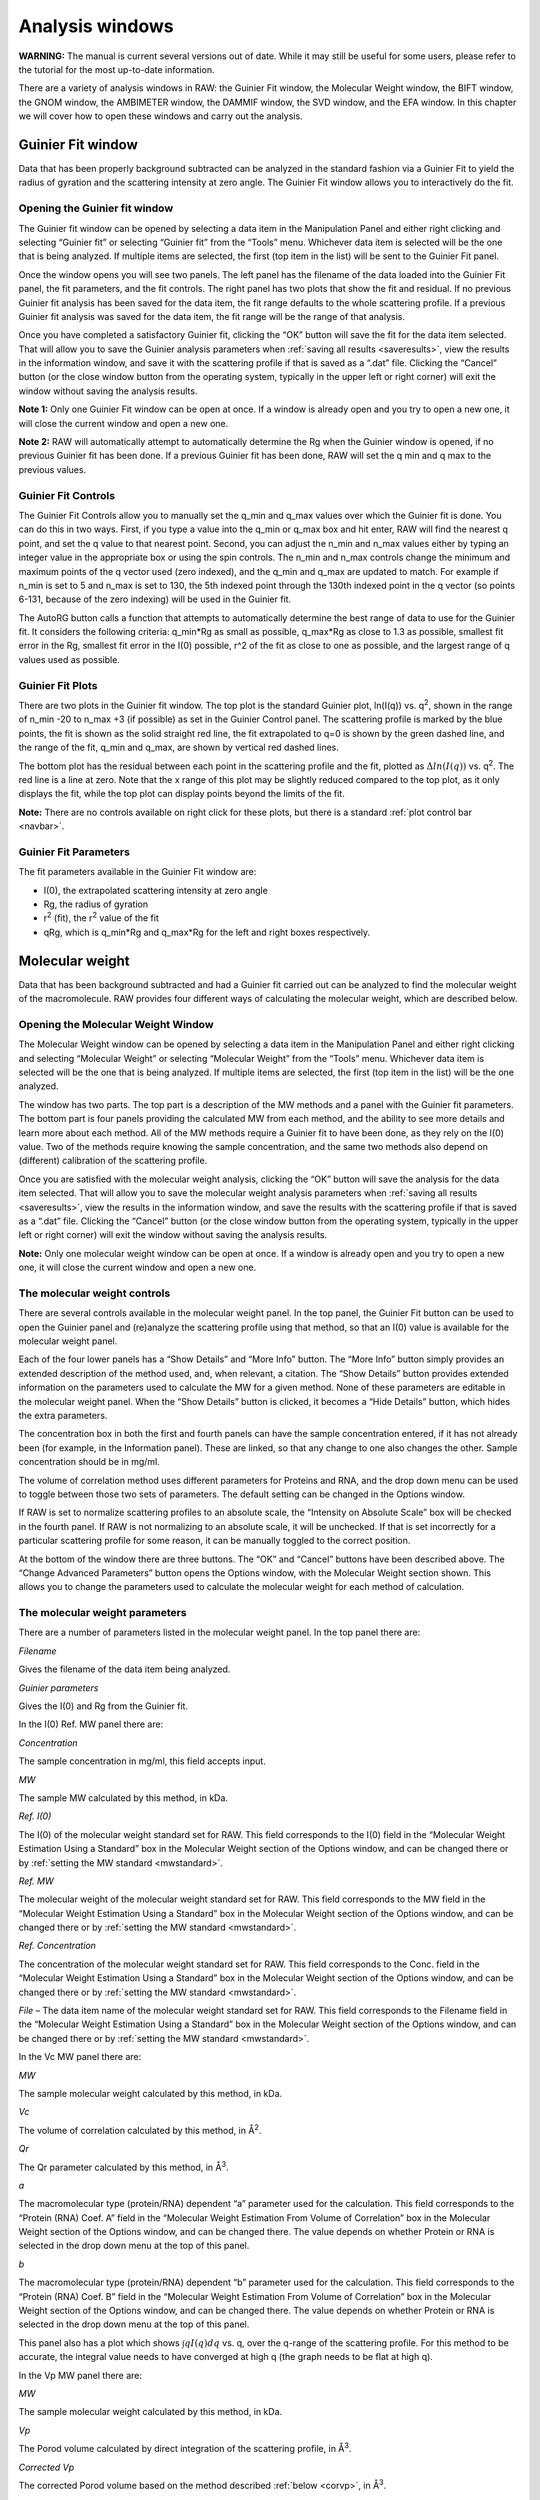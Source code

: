 Analysis windows
================

**WARNING:** The manual is current several versions out of date. While it may
still be useful for some users, please refer to the tutorial for the most
up-to-date information.

.. _analysiswindows:

There are a variety of analysis windows in RAW: the Guinier Fit window, the Molecular
Weight window, the BIFT window, the GNOM window, the AMBIMETER window, the DAMMIF window,
the SVD window, and the EFA window. In this chapter we will cover how to open these windows
and carry out the analysis.

|100000000000032600000272911687F043FA6AEB_png|


Guinier Fit window
------------------

.. _guinierwindow:

Data that has been properly background subtracted can be analyzed in the standard
fashion via a Guinier Fit to yield the radius of gyration and the scattering intensity
at zero angle. The Guinier Fit window allows you to interactively do the fit.


Opening the Guinier fit window
~~~~~~~~~~~~~~~~~~~~~~~~~~~~~~

The Guinier fit window can be opened by selecting a data item in the Manipulation Panel
and either right clicking and selecting “Guinier fit” or selecting “Guinier fit” from
the “Tools” menu. Whichever data item is selected will be the one that is being analyzed.
If multiple items are selected, the first (top item in the list) will be sent to the
Guinier Fit panel.

Once the window opens you will see two panels. The left panel has the filename of the data
loaded into the Guinier Fit panel, the fit parameters, and the fit controls. The right panel
has two plots that show the fit and residual. If no previous Guinier fit analysis has been
saved for the data item, the fit range defaults to the whole scattering profile. If a previous
Guinier fit analysis was saved for the data item, the fit range will be the range of that analysis.

Once you have completed a satisfactory Guinier fit, clicking the “OK” button will save the fit
for the data item selected. That will allow you to save the Guinier analysis parameters when
:ref:`saving all results <saveresults>`, view the results in the information window, and save it with
the scattering profile if that is saved as a “.dat” file. Clicking the “Cancel” button (or
the close window button from the operating system, typically in the upper left or right corner)
will exit the window without saving the analysis results.

**Note 1:** Only one Guinier Fit window can be open at once. If a window is already open and
you try to open a new one, it will close the current window and open a new one.

**Note 2:** RAW will automatically attempt to automatically determine the Rg when the Guinier
window is opened, if no previous Guinier fit has been done. If a previous Guinier fit has
been done, RAW will set the q min and q max to the previous values.


Guinier Fit Controls
~~~~~~~~~~~~~~~~~~~~

The Guinier Fit Controls allow you to manually set the q_min and q_max values over which the
Guinier fit is done. You can do this in two ways. First, if you type a value into the q_min
or q_max box and hit enter, RAW will find the nearest q point, and set the q value to that
nearest point. Second, you can adjust the n_min and n_max values either by typing an integer
value in the appropriate box or using the spin controls. The n_min and n_max controls change
the minimum and maximum points of the q vector used (zero indexed), and the q_min and q_max
are updated to match. For example if n_min is set to 5 and n_max is set to 130, the 5th
indexed point through the 130th indexed point in the q vector (so points 6-131, because of the
zero indexing) will be used in the Guinier fit.

The AutoRG button calls a function that attempts to automatically determine the best range of
data to use for the Guinier fit. It considers the following criteria: q_min*Rg as small as possible,
q_max*Rg as close to 1.3 as possible, smallest fit error in the Rg, smallest fit error in
the I(0) possible, r^2 of the fit as close to one as possible, and the largest range of q
values used as possible.


Guinier Fit Plots
~~~~~~~~~~~~~~~~~

There are two plots in the Guinier fit window. The top plot is the standard Guinier plot,
ln(I(q)) vs. q\ :sup:`2`\ , shown in the range of n_min -20 to n_max +3 (if possible)
as set in the Guinier Control panel. The scattering profile is marked by the blue points,
the fit is shown as the solid straight red line, the fit extrapolated to q=0 is shown
by the green dashed line, and the range of the fit, q_min and q_max, are shown by vertical
red dashed lines.

The bottom plot has the residual between each point in the scattering profile and the fit,
plotted as  :math:`\Delta ln(I(q))` vs. q\ :sup:`2`\ . The red line is a line at zero. Note that the
x range of this plot may be slightly reduced compared to the top plot, as it only displays
the fit, while the top plot can display points beyond the limits of the fit.

**Note:** There are no controls available on right click for these plots, but there is a
standard :ref:`plot control bar <navbar>`.


Guinier Fit Parameters
~~~~~~~~~~~~~~~~~~~~~~

The fit parameters available in the Guinier Fit window are:

*   I(0), the extrapolated scattering intensity at zero angle

*   Rg, the radius of gyration

*   r\ :sup:`2`\  (fit), the r\ :sup:`2`\  value of the fit

*   qRg, which is q_min*Rg and q_max*Rg for the left and right boxes respectively.


Molecular weight
----------------

.. _molweightwindow:

Data that has been background subtracted and had a Guinier fit carried out can
be analyzed to find the molecular weight of the macromolecule. RAW provides four
different ways of calculating the molecular weight, which are described below.


Opening the Molecular Weight Window
~~~~~~~~~~~~~~~~~~~~~~~~~~~~~~~~~~~

The Molecular Weight window can be opened by selecting a data item in the
Manipulation Panel and either right clicking and selecting “Molecular Weight”
or selecting “Molecular Weight” from the “Tools” menu. Whichever data item is
selected will be the one that is being analyzed. If multiple items are selected,
the first (top item in the list) will be the one analyzed.

The window has two parts. The top part is a description of the MW methods and
a panel with the Guinier fit parameters. The bottom part is four panels providing
the calculated MW from each method, and the ability to see more details and learn
more about each method. All of the MW methods require a Guinier fit to have been
done, as they rely on the I(0) value. Two of the methods require knowing the sample
concentration, and the same two methods also depend on (different) calibration of
the scattering profile.

Once you are satisfied with the molecular weight analysis, clicking the “OK” button
will save the analysis for the data item selected. That will allow you to save the
molecular weight analysis parameters when :ref:`saving all results <saveresults>`, view the results
in the information window, and save the results with the scattering profile if that is
saved as a “.dat” file. Clicking the “Cancel” button (or the close window button from
the operating system, typically in the upper left or right corner) will exit the window
without saving the analysis results.

**Note:** Only one molecular weight window can be open at once. If a window is
already open and you try to open a new one, it will close the current window and
open a new one.


The molecular weight controls
~~~~~~~~~~~~~~~~~~~~~~~~~~~~~

There are several controls available in the molecular weight panel. In the top panel,
the Guinier Fit button can be used to open the Guinier panel and (re)analyze the
scattering profile using that method, so that an I(0) value is available for the
molecular weight panel.

Each of the four lower panels has a “Show Details” and “More Info” button. The “More
Info” button simply provides an extended description of the method used, and, when
relevant, a citation. The “Show Details” button provides extended information on the
parameters used to calculate the MW for a given method. None of these parameters are
editable in the molecular weight panel. When the “Show Details” button is clicked, it
becomes a “Hide Details” button, which hides the extra parameters.

The concentration box in both the first and fourth panels can have the sample concentration
entered, if it has not already been (for example, in the Information panel). These are
linked, so that any change to one also changes the other. Sample concentration should be in mg/ml.

The volume of correlation method uses different parameters for Proteins and RNA,
and the drop down menu can be used to toggle between those two sets of parameters.
The default setting can be changed in the Options window.

If RAW is set to normalize scattering profiles to an absolute scale, the “Intensity
on Absolute Scale” box will be checked in the fourth panel. If RAW is not normalizing
to an absolute scale, it will be unchecked. If that is set incorrectly for a particular
scattering profile for some reason, it can be manually toggled to the correct position.

At the bottom of the window there are three buttons. The “OK” and “Cancel” buttons
have been described above. The “Change Advanced Parameters” button opens the Options
window, with the Molecular Weight section shown. This allows you to change the
parameters used to calculate the molecular weight for each method of calculation.


The molecular weight parameters
~~~~~~~~~~~~~~~~~~~~~~~~~~~~~~~

There are a number of parameters listed in the molecular weight panel. In the top panel there are:

*Filename*

Gives the filename of the data item being analyzed.

*Guinier parameters*

Gives the I(0) and Rg from the Guinier fit.

In the I(0) Ref. MW panel there are:

*Concentration*

The sample concentration in mg/ml, this field accepts input.

*MW*

The sample MW calculated by this method, in kDa.

*Ref. I(0)*

The I(0) of the molecular weight standard set for RAW. This field corresponds
to the I(0) field in the “Molecular Weight Estimation Using a Standard” box in
the Molecular Weight section of the Options window, and can be changed there or
by :ref:`setting the MW standard <mwstandard>`.

*Ref. MW*

The molecular weight of the molecular weight standard set for RAW. This field
corresponds to the MW field in the “Molecular Weight Estimation Using a Standard”
box in the Molecular Weight section of the Options window, and can be changed there
or by :ref:`setting the MW standard <mwstandard>`.

*Ref. Concentration*

The concentration of the molecular weight standard set for RAW. This field
corresponds to the Conc. field in the “Molecular Weight Estimation Using a
Standard” box in the Molecular Weight section of the Options window, and can
be changed there or by :ref:`setting the MW standard <mwstandard>`.

*File*
– The data item name of the molecular weight standard set for RAW. This field
corresponds to the Filename field in the “Molecular Weight Estimation Using a
Standard” box in the Molecular Weight section of the Options window, and can
be changed there or by :ref:`setting the MW standard <mwstandard>`.

In the Vc MW panel there are:

*MW*

The sample molecular weight calculated by this method, in kDa.

*Vc*

The volume of correlation calculated by this method, in Å\ :sup:`2`\ .

*Qr*

The Qr parameter calculated by this method, in Å\ :sup:`3`\ .

*a*

The macromolecular type (protein/RNA) dependent “a” parameter used for the
calculation. This field corresponds to the “Protein (RNA) Coef. A” field
in the “Molecular Weight Estimation From Volume of Correlation” box in the
Molecular Weight section of the Options window, and can be changed there.
The value depends on whether Protein or RNA is selected in the drop down
menu at the top of this panel.

*b*

The macromolecular type (protein/RNA) dependent “b” parameter used for the
calculation. This field corresponds to the “Protein (RNA) Coef. B” field in
the “Molecular Weight Estimation From Volume of Correlation” box in the Molecular
Weight section of the Options window, and can be changed there. The value
depends on whether Protein or RNA is selected in the drop down menu at the
top of this panel.

This panel also has a plot which shows :math:`\int q I(q) dq` vs. q, over
the q-range of the scattering profile. For this method to be accurate, the
integral value needs to have converged at high q (the graph needs to be flat
at high q).

In the Vp MW panel there are:

*MW*

The sample molecular weight calculated by this method, in kDa.

*Vp*

The Porod volume calculated by direct integration of the scattering profile, in Å\ :sup:`3`\ .

*Corrected Vp*

The corrected Porod volume based on the method described :ref:`below <corvp>`, in Å\ :sup:`3`\ .

*Macromolecule Density*

The density of the macromolecule, used to calculate the molecular weight. This field
corresponds to the “Density” field in the “Molecular Weight Estimation from Corrected
Porod Volume” box in the Molecular Weight section of the Options window, and can be
changed there.

In the Abs. MW panel there are:

*Concentration*

The sample concentration in mg/ml, this field accepts input.

*MW*

The sample MW calculated by this method, in kDa.

*# electrons per mass dry macromolecule*

The dry mass number
density of electrons for the macromolecule, in e-/g. This field corresponds to
the “Electrons per dry mass of macromolecule” field in the “Molecular Weight Estimation
from Absolute Intensity Calibration” box in the Molecular Weight section of the Options
window, and can be changed there.

*# electrons per volume of buffer*

The number density of electrons for the protein buffer/solvent, in e-/cm\ :sup:`3`\ . This
field corresponds to the “Electrons per volume of aqueous solvent” field in the “Molecular
Weight Estimation from Absolute Intensity Calibration” box in the Molecular Weight section
of the Options window, and can be changed there.

*Protein partial specific volume*

The partial specific volume of the macromolecule, in cm\ :sup:`3`\ /g. This field corresponds
to the “Partial specific volume of the macromolecule” field in the “Molecular Weight Estimation
from Absolute Intensity Calibration” box in the Molecular Weight section of the Options window,
and can be changed there.

*Scattering length of an electron*

The scattering length of an electron in cm. This field corresponds to the “Scattering length
of an electron” field in the “Molecular Weight Estimation from Absolute Intensity Calibration”
box in the Molecular Weight section of the Options window, and can be changed there.

*Scattering contrast per mass*

.. _contrast:

The calculated scattering contrast per mass. This is calculated from the other parameters as
:math:`r_0(\rho_{Mmac}-\rho_{solv}\bar{\nu})` where :math:`r_0` is the scattering length of
an electron, :math:`\rho_{Mmac}` is the electrons per dry mass of macromolecule, :math:`\rho_{solv}`
is the electrons per volume of aqueous solvent, and :math:`\bar{\nu}` is the partial specific
volume of the protein.


The molecular weight methods
~~~~~~~~~~~~~~~~~~~~~~~~~~~~

.. _molweightmethods:

Four different methods are used to calculate the molecular weight of the macromolecule
from the background subtracted scattering profile.

*I(0) Referenced molecular weight calculation (I(0) Ref. MW panel)*

The scattering at zero angle, I(0) is proportional to the molecular weight of the
macromolecule, and the concentration and contrast of the macromolecule in solution.
If a reference sample of known molecular weight and concentration is measured, it
can be used to calibrate the molecular weight of any other scattering profile with
known concentration (assuming constant contrast between reference and sample, and
a monodisperse sample). Molecular weight is calculated as:

.. math:: MW_m=\left(\frac{I(0)_m}{c_m}\right)\left(\frac{MM_{st}}{I(0)_{st}/c_{st}}\right)

where MW is the molecular weight, c is the concentration, and the m and st subscripts denote
quantities from the macromolecule of interest and the standard respectively. For a reference
see, among many, Mylonas, E. & Svergun, D. I. (2007). J. Appl. Crystallogr. 40, s245-s249.

This method can yield inaccurate results if the reference is not properly calibrated, I(0)
is not well estimated from the Guinier fit, or the contrast between the macromolecule and
buffer is significantly different between the reference and sample.

*Volume of correlation based molecular weight calculation (Vc MW panel)*

This method uses the approach described in: Rambo, R. P. & Tainer, J. A. (2013). Nature.
496, 477-481. First, the volume of correlation, V\ :sub:`c`\ , is calculated as

.. math:: V_c=\frac{I(0)}{\int qI(q)dq}

Unlike the Porod volume, V\ :sub:`c` is expected to converge for both compact and flexible
macromolecules. Physically, V\ :sub:`c` can be interpreted as the particle volume per
self-correlation length, and has units of Å\ :sup:`2`\ . V\ :sub:`c` and the radius of gyration,
Rg, are then used to calculate a parameter :math:`Q_r=V_c^2/R_g`\ . The molecular weight is
then calculated as:

.. math:: MW=\left(\frac{Q_r}{b}\right)^a

where *a* and *b* are empirically determined constants that depend upon the type of
macromolecule. More details on the calculation are in the reference. The authors
claim the error in MW determination is ~5-10%.

This method can yield inaccurate results if the integral :math:`\int qI(q)dq` doesn't converge,
which may indicate the scattering profile is not measured to high enough q or that there is a
bad buffer match. It also requires accurate determination of I(0) and Rg. It doesn't work for
protein-nucleic acid complexes.

*Corrected Porod Volume method (Vp MW panel)*

.. _corvp:

This method uses the approach described in: Fischer, H., de Oliveira Neto, M., Napolitano, H. B., Polikarpov, I., & Craievich, A. F. (2009). J. Appl. Crystallogr. 43, 101-109. First, the Porod volume, V\ :sub:`p`\ ,
is determined. True determination of the Porod volume requires the scattering profile measured to
infinite q. A correction is applied to V\ :sub:`p` to account for the limited range of the
measurement. The authors report a maximum of 10% uncertainty for calculated molecular weight
from globular proteins.

This method can yield inaccurate results if the molecule is not globular. It requires accurate
determination of I(0). It also requires an accurate protein density. It only works for proteins.

Note: To do the integration, RAW extrapolates the scattering profile to I(0) using the Guinier
fit. The authors of the original paper used smoothed and extrapolated scattering profiles
generated by GNOM. This may cause discrepancy. To use this method on GNOM profiles, use the
online SAXS MoW calculator located at: `http://saxs.ifsc.usp.br/ <http://saxs.ifsc.usp.br/>`_

*Absolute calibrated intensity method (Abs. MW panel)*

This uses the absolute calibration of the scattering profile to determine the molecular
weight, as described in Orthaber, D., Bergmann, A., & Glatter, O. (2000). J. Appl.
Crystallogr. 33, 218-225. By determining the absolute scattering at I(0), if the sample
concentration is also known, the molecular weight is calculated as:

.. math:: MW=\frac{N_AI(0)/c}{\Delta \rho^2_M}

where N\ :sub:`A` is the Avagadro number, c is the concentration,  and :math:`\Delta \rho_M^2`
is the scattering contrast per mass described :ref:`above <contrast>`. The accuracy of this method was
assessed in Mylonas, E. & Svergun, D. I. (2007). J. Appl. Crystallogr. 40, s245-s249, and for most
proteins is <~10%.

This method can yield inaccurate results if the absolute calibration is off, or if the
partial specific volume of the macromolecule in solution is incorrect. I(0) and the
concentration in solution must be well determined. Unless the scattering contrast is
adjusted, this method will only work for proteins.


BIFT
-----

The BIFT window allows you to run a Bayesian Indirect Fourier Transform (BIFT) method on
background subtracted scattering profiles to find the P(r) function. The advantage to this
method over the method implemented by GNOM is that once the search parameters are set,
there is no subjective input required from the user, a single “best” solution is provided
by the algorithm. The BIFT algorithm being used to find the P(r) is that of: Hansen, S. (2000).
J. Appl. Crystallogr. 33, 1415-1421.


Opening the BIFT Window
~~~~~~~~~~~~~~~~~~~~~~~

The BIFT window can be opened by selecting a data item in the Manipulation Panel and either
right clicking and selecting “BIFT” or selecting “BIFT” from the “Tools” menu. Whichever
data item is selected will be the one that is being analyzed. If multiple items are selected,
the first (top item in the list) will be the one analyzed.

The window has two parts. The left part shows the file being analyzed, and the controls,
parameter outputs, and status for the BIFT. The right is two plots, the top showing the P(r)
function found by the BIFT and the bottom showing the experimental data and the scattering
profile generated from the P(r) function. The space allotted to each side can be adjusted
by clicking and dragging the separator bar. The whole window can be resized by clicking and
dragging an edge or corner.

When the window is first opened, it runs a BIFT analysis to find the P(r) function of the
data, based on the current settings. These settings can be altered from the
:ref:`BIFT panel <biftoptions>` in the Options window.

Once you are satisfied with the BIFT results, clicking the “OK” button will save the Dmax, real
space Rg, real space I(0), the :math:`\chi` :sup:`2` for the fit, and :math:`\log_{10}\alpha` for the data
item selected. That will allow you to save the BIFT analysis parameters when :ref:`saving all results <saveresults>` and save the results with the scattering profile if that is saved as a “.dat” file.
Additionally, a new IFT data item will be created, which will be shown in the
:ref:`IFT Control and Plot panels <iftpanel>`. Clicking the
“Cancel” button (or the close window button from the operating system, typically in the upper
left or right corner) will exit the window without saving the analysis results or new IFT item.
IFT items created by BIFT will have an extension “.ift”.

**Note:** Only one BIFT window can be open at once. If a window is already open and you try to
open a new one, it will close the current window and open the new one.


The BIFT Controls
~~~~~~~~~~~~~~~~~

A BIFT analysis of the scattering profile is automatically run when the window is opened. BIFT
has very few controls available to the user, though settings can be customized. The controls consist
of three buttons:

*Run*

Reruns the BIFT analysis. Needs to be done if the settings are changed after the BIFT panel is opened.

*Abort*

Aborts the BIFT analysis if it is currently running.

*Settings*

Opens the Options window and shows the settings for BIFT. If settings are changed, the Run button
 must be used to generate a new P(r) function with the changed settings.


The BIFT parameters
~~~~~~~~~~~~~~~~~~~

The BIFT panel displays the following parameters:

*Dmax*

The maximum dimension of the P(r) function found by the BIFT algorithm. This is in units of
1/q, which RAW assumes to be Å.

*Log(Alpha)*

The log base 10 of the alpha value found as optimal by the BIFT search.

*Rg (A)*

The radius of gyration in Å (assumed, actual units of 1/q). This is shown from the Guinier
fit (if available) and the P(r) function. The value from the P(r) function is the value calculated
in real space by

.. math:: R_g=\frac{\int_0^{D_{max}}r^2 P(r) dr}{2\int_0^{D_{max}} P(r)dr}

*I(0)*

The scattering at zero angle. This is shown from the Guinier fit (if available) and the
P(r) function. The value from the P(r) function is the value calculated in real space by

.. math:: I(0)=4\pi\int_0^{D_{max}} P(r) dr

*chi^2 (fit)*

The :math:`\chi^2` value of the scattering profile from the P(r) function to the experimental data.


The BIFT status
~~~~~~~~~~~~~~~

The status box for the BIFT search shows parameters that update as the BIFT search is
performed. Once the search is over, they show the parameters of the final solution. The
status items displayed are:

*Status*

An overall status, which can be: Performing search grid, Performing Fine Search, BIFT done,
or BIFT canceled.

*Evidence*

The evidence value for a given search point.

*Chi*

The :math:`\chi^2` value of a given search point.

*Alpha*

The log base 10 of the alpha value of a given search point.

*Dmax*

The maximum dimension of the current search point.

*Current Search Point*

The current search point (numbered along the search grid, essentially arbitrary).

*Total Search Points*

The total number of search points, equal to the number of Dmax search points multiplied
by the number of alpha search points.

**Note:** The status window does not update the evidence, chi, alpha, or dmax values during
the fine search, only at the end of the fine search.


The BIFT plots
~~~~~~~~~~~~~~

There are two plots in the BIFT window. The top plot shows the P(r) function in red. The
units for the r (bottom) axis of this plot are 1/q, which RAW assumes to be Å. A black
line is displayed at zero on the plot for reference. The bottom plot shows the measured
scattering profile data as blue points, and the scattering profile generated from the P(r)
function in red.

**Note:** There are no controls available on right click for these plots, but there is a standard :ref:`plot control bar <navbar>`.


The BIFT algorithm
~~~~~~~~~~~~~~~~~~

The algorithm used is described in Hansen, S. (2000). J. Appl. Crystallogr. 33, 1415-1421.
In RAW, a coarse grid is used for an initial search, and then a fine optimization is performed
from the best point in that search space. The limits of the coarse grid and the number of
points in the coarse grid can be set in the Options window.


GNOM (ATSAS)
------------

.. _gnomwindow:

RAW allows you to run certain analyses using the ATSAS software package from within RAW.
One of the programs that can be run from RAW is GNOM, which performs an IFT to find the
P(r) function. Using the ATSAS package programs requires a :ref:`separate installation <atsas>` and
(possibly) some additional configuration of RAW.


Opening the GNOM Window
~~~~~~~~~~~~~~~~~~~~~~~

The GNOM window can be opened by selecting a data item in the Manipulation Panel
and either right clicking and selecting “GNOM (ATSAS)” or selecting “GNOM” from the
“Tools”->“ATSAS” menu. Whichever data item is selected will be the one that is being
analyzed. If multiple items are selected, the first (top item in the list) will be
the one analyzed.

The window has two parts. The left part shows the filename being analyzed, and the
controls and parameter outputs for GNOM. The right part has two plots, the top showing
the P(r) function found by the GNOM, and the bottom showing the experimental data and
the scattering profile generated from the P(r) function. The space allotted to each side
can be adjusted by clicking and dragging the separator bar. The whole window can be resized
by clicking and dragging an edge or corner.

When the window is first opened, if no previous GNOM analysis is available for the data
item, RAW runs DATGNOM from the ATSAS package analysis to find a P(r) function of the
data. Generally, better results are obtained from DATGNOM when an Rg value is available
from the Guinier fit. If GNOM analysis has previously be done on the data item, RAW will
display the P(r) function corresponding to the Dmax value found by that analysis.

Once you are satisfied with the GNOM results, clicking the “OK” button will save the Dmax,
Total Estimate, real space Rg, real space I(0), and the starting and ending q values for
the data item selected. That will allow you to save the GNOM analysis parameters when
:ref:`saving all results <saveresults>` and save the results with the scattering profile
if that is saved as a “.dat” file. Additionally, a new IFT data item will be created,
which will be shown in the :ref:`IFT Control and Plot panels <iftpanel>`. Clicking the
“Cancel” button (or the close window button from the operating system, typically in the upper
left or right corner) will exit the window without saving the analysis results or new IFT item.
IFT items created by GNOM will have an extension “.out”.

**Note 1:** Only one GNOM window can be open at once. If a window is already open and you try
to open a new one, it will close the current window and open the new one.

**Note 2:** If the GNOM option is unavailable in the right click menu for a data item, it
indicates that RAW is unable to find the :ref:`ATSAS programs <atsas>` on your computer.


The GNOM Controls
~~~~~~~~~~~~~~~~~

The GNOM Controls allow you to manually set the q_min and q_max values GNOM uses. You can
do this in two ways. First, if you type a value into the q_min or q_max box and hit enter,
RAW will find the nearest q point, and set the q value to that nearest point. Second, you
can adjust the n_min and n_max values either by typing an integer value in the appropriate
box or using the spin controls. The n_min and n_max controls change the minimum and maximum
points of the q vector used (zero indexed), and the q_min and q_max are updated to match. For
example if n_min is set to 5 and n_max is set to 130, the 5th indexed point through the 130th
indexed point in the q vector (so points 6-131, because of the zero indexing) will be used by
GNOM. The Dmax value can be either by typing an integer value in the appropriate box or using
the spin controls. Changing any of these values (q_min, q_max, and Dmax) automatically updates
the P(r) function.

The “Change Advanced Parameters” button opens the Options panel and shows the options for GNOM.
This allows you to change advanced parameters for your GNOM analysis.

The “DATGNOM” button runs the DATGNOM program from the ATSAS software package. The Dmax it finds
is rounded to the nearest integer, and GNOM is run with that Dmax value to generate the P(r) function.


The GNOM parameters
~~~~~~~~~~~~~~~~~~~

The GNOM panel displays the following parameters from the GNOM fit:

*Rg (A)*

The radius of gyration in Å (assumed, actual units of 1/q). This is shown from the
Guinier fit (if available) and the P(r) function. The value from the P(r) function is
the value calculated in real space by

.. math:: R_g=\frac{\int_0^{D_{max}}r^2 P(r) dr}{2\int_0^{D_{max}} P(r)dr}

*I(0)*

The scattering at zero angle. This is shown from the Guinier fit (if available) and the
P(r) function. The value from the P(r) function is the value calculated in real space by

.. math:: I(0)=4\pi\int_0^{D_{max}} P(r) dr

*Total Estimate*

The “Total Estimate” produced by GNOM. A value close to 1 is good.

*chi^2 (fit)*

The :math:`\chi^2` value of the scattering profile from the P(r) function to the experimental data.

*GNOM says*

The subject interpretation of the quality of the P(r) function provided by GNOM.


The GNOM plots
~~~~~~~~~~~~~~

There are two plots in the GNOM window. The top plot shows the P(r) function in red.
The units for the r (bottom) axis of this plot are 1/q, which RAW assumes to be Å.
A black line is displayed at zero on the plot for reference. The bottom plot shows the
measured scattering profile data as blue points, and the scattering profile generated
from the P(r) function in red.

**Note:** There are no controls available on right click for these plots, but there is a
standard :ref:`plot control bar <navbar>`.


AMBIMETER (ATSAS)
-----------------

.. _ambimeterwindow:

RAW allows you to run certain analyses using the ATSAS software package from within RAW. One
of the programs that can be run from RAW is AMBIMETER, which provides an estimate of the
ambiguity a 3D shape reconstruction will have, based on the scattering profile generated
from the P(r) function. Using the ATSAS package programs requires equires a
:ref:`separate installation <atsas>` and (possibly) some additional configuration of RAW.

Opening the AMBIMETER Window
~~~~~~~~~~~~~~~~~~~~~~~~~~~~

The AMBIMETER window can be opened by selecting a data item in the IFT Panel and either
right clicking and selecting “Run AMBIMETER” or selecting “AMBIMETER” from the
“Tools” -> “ATSAS” menu. Whichever data item is selected will be the one that is being
analyzed. If multiple items are selected, the first (top item in the list) will be the
one analyzed. Currently, AMBIMETER only works on IFT items generated by GNOM (“.out” files
in the IFT panel). The AMBIMETER window shows the file it is being run on, the Rg (real
space form the P(r) function), and controls and results.

When the window is first opened, AMBIMETER is run on the data. Once you are satisfied with
the GNOM results, clicking the “OK” or “Cancel” will close the window. Because of the strict
save format required for “.out” files to be used by the ATSAS package, the AMBIMETER results
are not saved anywhere, and must be manually saved by the user (such as writing it down).

**Note 1:** Only one AMBIMETER window can be open at once. If a window is already open and
you try to open a new one, it will close the current window and open the new one.

**Note 2:** If the AMBIMETER option is unavailable in the right click menu for a
data item, it indicates that RAW is unable to find the :ref:`ATSAS programs <atsas>` on your computer
or that you do not have a recent enough version of the ATSAS package installed (version
2.7.1 or greater required for AMBIMETER).


The AMBIMETER Controls
~~~~~~~~~~~~~~~~~~~~~~

The AMBIMETER controls allow you to adjust the maximum q value used by AMBIMETER, by
adjusting the upper q*Rg limit between 3 and 7. Note that if the maximum q value of
the scattering profile times the Rg is less than the limit set, the whole curve is used.

The AMBIMETER program can also save output shapes. For more information about this, see
the AMBIMETER manual available with the ATSAS software. In the window, you can select
which shapes to save, None (default), Best (one shape, the best fit), or All (all of
the shapes that fit). If you are saving shapes, you should then select the output directory
to save them in, and provide an output prefix. The shapes will with the prefix value provided
in the Output prefix box, as described in the AMBIMETER manual. Clicking the Run button is
necessary to rerun AMBIMETER after any settings have been changed.


The AMBIMETER Results
~~~~~~~~~~~~~~~~~~~~~

The results section shows the output from AMBIMETER. It reports:

*Number of compatible shape categories*

The number of compatible shape categories, as described in the AMBIMETER manual.

*Ambiguity score*

Log base 10 of the number of compatible shape categories.

*AMBIMETER says*

The subjective interpretation of the ambiguity score provided by AMBIMETER.


DAMMIF (ATSAS)
--------------

.. _dammifwindow:

RAW allows you to run certain analyses using the ATSAS software package from within RAW.
One of the programs that can be run from RAW is DAMMIF and the accompanying programs DAMAVER
and DAMCLUST, which carry out 3D shape reconstructions based on the P(r) function and scattering
profile. Using the ATSAS programs requires a :ref:`separate installation <atsas>` and
(possibly) some additional configuration of RAW.


Opening the DAMMIF Window
~~~~~~~~~~~~~~~~~~~~~~~~~

The DAMMIF window can be opened by selecting a data item in the IFT Panel and either right
clicking and selecting “Run DAMMIF” or selecting “DAMMIF” from the “Tools”->“ATSAS” menu.
Whichever data item is selected will be the one that is being analyzed. If multiple items are
selected, the first (top item in the list) will be the one analyzed. Currently, DAMMIF only
works on IFT items generated by GNOM (“.out” files in the IFT panel).

The DAMMIF window shows current DAMMIF settings, controls, the log output for each separate
DAMMIF and DAMAVER run, and the overall status of the processing. The “Close” button closes
the window. If this is done before the DAMMIF processing is finished, it will abort the
processing.

**Note 1:** Only one DAMMIF window can be open at once. If a window is already open and you
try to open a new one, it will close the current window and open the new one.

**Note 2:** If the DAMMIF option is unavailable in the right click menu for a data item,
it indicates that RAW is unable to find the :ref:`ATSAS programs <atsas>` on your computer.

**Note 3:** The DAMMIF processing can be run in the background while further data processing
is done in RAW.


The DAMMIF settings
~~~~~~~~~~~~~~~~~~~

The DAMMIF window settings section allows you to change the most commonly used DAMMIF settings.
The “Change Advanced Settings” button allows you to change all of the advanced settings of DAMMIF.

*Output directory*

This sets the output directory for DAMMIF and DAMAVER results, and can be set either by typing a
directory into the box and hitting enter, or using the Select/Change Directory button. The directory
defaults to the directory showing the Files tab.

*Output prefix*

The output prefix will be appended to each DAMMIF and DAMAVER file. It defaults to the filename being
analyzed. This should contain no spaces.

*Number of reconstructions*

The total number of DAMMIF models to construct.

*Number of simultaneous runs*

The number of DAMMIF models to reconstruct simultaneously. DAMMIF runs on a single core, and typically
takes 100% of the resources of that core. On multicore machines, the number of simultaneous runs can
be set between 1 and the total number of cores. The default is the number of cores minus one.

*Mode*

Sets the Mode used by DAMMIF for the reconstructions. The “Fast” and “Slow” modes are as described
in the DAMMIF manual. The “Custom” mode is equivalent to the “Interactive” mode for DAMMIF, and
allows the use of the more advanced settings, as set in the Options panel in the “DAMMIF Advanced” section.

*Symmetry*

Allows the symmetry to be set, if known, as described in the DAMMIF manual.

*Anisometry*

Allows the anisometry to be set, if known, as described in the DAMMIF manual.

*Change Advanced Settings*

This opens the Options panel and shows the options for DAMMIF. This allows you to change advanced
parameters for your DAMMIF analysis.

*Align and average envelopes (damaver)*

If this is selected and two or more reconstructions are generated using DAMMIF, then once
all reconstructions are finished DAMAVER is automatically run on the DAMMIF reconstructions.
This runs in a mode equivalent to “damaver –a” at the command line.

*Align and cluster envelopes (damclust)*

If this is selected and two or more reconstructions are generated using DAMMIF, then once all
reconstructions are finished DAMCLUST is automatically run on the DAMMIF reconstructions.

**Note:** The damaver and damclust options are mutually exclusive, you can select DAMAVER or
DAMCLUST but not both.


The DAMMIF controls
~~~~~~~~~~~~~~~~~~~

There are only two control buttons, “Start”, which starts the DAMMIF reconstructions, and “Abort”,
which aborts the DAMMIF reconstructions. Start is only available if DAMMIF reconstructions are not
currently running. Abort is only available if DAMMIF reconstructions are running.

**Note:** DAMMIF requires that the P(r) function be written to disk as a “.out” file. RAW will
check whether there is an existing “.out” file with the same name that will be overwritten before
running. It will also check whether the DAMMIF files generated will overwrite any existing files.
In either case, it will provide a warning to let you know that is happening.

**Note 2:** DAMMIF gets the starting random seed value from the computer clock time in seconds.
In order to produce different reconstructions, the start of each reconstruction must occur at
least 1s after the previous one. This introduces a noticeable delay when starting up a large number
simultaneous reconstructions.


The DAMMIF status
~~~~~~~~~~~~~~~~~

The status panel provides an overview of the current status of the DAMMIF runs. It updates with the
following status:

*Starting Processing*

Indicates that the initial processing has started.

*Starting DAMMIF run <#>*

Here the <#> corresponds to the run number (1 up to the total number of reconstructions), and this
corresponds to the numbers in the Log panel. This indicates that the given DAMMIF run has started.

*Finished DAMMIF run <#>*

Here the <#> corresponds to the run number (1 up to the total number of reconstructions), and this
corresponds to the numbers in the Log panel. This indicates that the given DAMMIF run has finished.

*Starting DAMVER*

Indicates that the reconstructions are now being aligned and averaged by DAMAVER.

*Finished DAMAVER*

Indicates that the reconstructions have finished being aligned and averaged by DAMAVER.

*Finished Processing*

Indicates that all processing has finished.

*Processing Aborted!*

Indicates that the processing was aborted before everything finished.

If necessary, the status window is scrollable.


The DAMMIF log
~~~~~~~~~~~~~~

The log area provides details of the current and finished DAMMIF and DAMAVER processing.
This is the output that would be displayed in the console window if DAMMIF or DAMAVER were
run from the command line.

When the DAMMIF window is first opened, the log window will be empty. Once DAMMIF processing
is started, a set of different panels accessible via the tabs at the top will be opened. Any
tab with a number corresponds with a DAMMIF run (output from DAMMIF run 1 will display in tab
“1”, and so on). The runs are simply numbered sequentially starting with 1 and ending with the
total number of reconstructions. If DAMAVER will also be run, the last tab is “Damaver”, which
shows the output of that processing.

Before a given run is started, the window associated with the tab will be empty. Once it starts,
it will be updated with the output from DAMMIF or DAMAVER that would normally display in the console.
Once it finishes, it will no longer update, but the log can still be viewed. The long windows are
scrollable. You can change which output you are viewing by clicking on the tabs.

**Note:** The output in the log window is not saved, however by default DAMMIF writes this
output to a log file, and the DAMAVER output is available in a set of output files. See the
ATSAS manuals for each program for more details.


SVD
---

Singular value decomposition (SVD) is a mathematical technique that is a model independent
approach that provides information on the number of unique elements in a data set. Formally,
singular value decomposition of a m x n matrix M is a factorization of into three matrices such that

.. math:: M=U\Sigma V^*

where U is an m x m unitary matrix, called the left singular values; :math:`\Sigma` is a diagonal
m x n matrix, where the diagonal values are the singular values, and :math:`V^*` is the conjugate
transpose of an n x n unitary matrix V, the right singular vectors. A typical interpretation of
singular value decompositions is that the number of singular values significantly above the baseline
level represents the number of significant distinct components in the data set.

RAW allows the user to use either scattering profiles or P(r) functions as the data set. This is
typically applied to scattering profiles in a SEC-SAXS data set, and the number of significant singular
values corresponds to the number of distinct scatterers in the data set. For SVD done across a single
well-separated peak from the chromatograph, there would be two significant components: one from the
buffer and one from the protein. For SVD done on a poorly separated monomer-dimer peak, there would be
three significant components: buffer, monomer, and dimer. RAW allows users to select a range of scattering
profiles for SVD, and displays the singular values :math:`\sigma_i` and the autocorrelation of the left and
right singular vectors :math:`R_i` for each ith singular value defined as

.. math:: R_i=\Sigma_n X_{i,n}X_{i,n+1}
    :label: autocorr

where X is the U or V singular vector matrix.


Opening the SVD Window
~~~~~~~~~~~~~~~~~~~~~~

.. _svdwindow:

The SVD window can be opened by selecting a single data item in the SEC Panel or two or more data
items in the Manipulation or IFT Panels and either right clicking and selecting “SVD” or selecting
“SVD” from the “Tools” menu.

The SVD window shows current SVD settings, controls, and results. The “Okay” button closes the window
and saves the parameters used, the “Cancel” button closes the window and saves nothing.

**Note:** Only one SVD window can be open at once. If a window is already open and you try to open a
new one, it will close the current window and open the new one.


The SVD Controls
~~~~~~~~~~~~~~~~

The SVD controls give the user (up to) three items to control.

*Use*

This option allows the user to select whether they use Unsubtracted or Subtracted data. Note
that this choice is only available for SEC curves, where both unsubtracted and subtracted data
can exist within the same data item. Subtracted data can only be selected if the SEC curve has
had :ref:`structural parameters <secparams>` calculated for it.

*Use Frames*

This option changes the range of frames used for the SVD. If a SEC data item is selected, the frame
number corresponds to the frame number in the SEC Plot. If Manipulation or IFT data items are selected
in, the frame number is the same as how it would be displayed if the data were plotted on the
:ref:`SEC plot <secplot>`. The plot in the controls window shows the SEC curve of the selected.
The red points correspond to all of the data in the data set, the blue points correspond to the
data being used for SVD.

*Normalize by uncertainty*

If this option is selected, the intensity at a given q (SEC and Manipulation data) or r
(P(r) data) value is divided by the average uncertainty across all frames at that q or r
value. When doing EFA analysis, the data is normalized in this way, so this option allows
corresponding SVD analysis.


The SVD Results
~~~~~~~~~~~~~~~

The SVD results are plotted in the two plots on the right side of the SVD panel. The top plot
shows the singular values as a function of index (by default singular values are ordered from
largest to smallest). The bottom plot shows the autocorrelation, defined in equation :eq:`autocorr`,
of the left (red) and right (blue) singular vectors as a function of index.

The results control panel allows you to control which singular value indices are plotted. It
has two further controls:

*Save Plotted Values*

This saves the singular values and autocorrelation values as a function of index that are plotted
in the plots on the right. The data is saved as a comma separated value (.csv) file.

*Save All*

This saves all of the singular value information, which is to say, the full U, :math:`\Sigma`\ ,
and V\ :sup:`*` matrices. It also saves the autocorrelation values for all indices. The data is
saved as a comma separated value (.csv) file.


EFA
---

Evolving factor analysis (EFA) is a model independent approach that extends SVD to allow
separation of scattering profiles from mixed solutions, particularly overlapping
chromatographic peaks from different species. This method was recently applied to SEC-SAXS
data (see: Meisburger, S. P., Taylor, A. B., Khan, C. A., Zhang, S., Fitzpatrick, P. F., &
Ando, N. (2016). J. Am. Chem. Soc. jacs.6b01563). An improved version of the method described
by Meisburger et al. has been implemented in RAW. EFA in RAW starts with SVD, then proceeds
by finding the component start and end points in the EFA plot and then rotating the significant
singular value vectors into real scattering profiles. RAW implements two new methods for rotation
of the singular vectors besides the iterative approached described by Meisburger et al. The
first new method is the explicit calculation method described in: Maeder, M. (1987). Anal.
Chem. 59, 530–533, while the second is a hybrid method that uses the explicit calculation
as a seed for the iterative approach, allowing much faster convergence of the rotation.

Because EFA analysis is relative complex, it consists of three distinct screens in RAW, which
are reached by clicking the “Next” and “Back” buttons in the EFA window. These screens step
you through the EFA analysis. The window can be closed at any time with the “Cancel” button.
If the EFA analysis succeeds, the window can be closed with the “Done” button, which sends the
extracted scattering profiles to the Main plot, and saves information about the parameters used
in the SEC item (if a SEC item was selected).


Opening the EFA Window
~~~~~~~~~~~~~~~~~~~~~~

The EFA window can be opened by selecting a single data item in the SEC Panel or two or more
data items in the Manipulation or IFT Panels and either right clicking and selecting “EFA” or
selecting “EFA” from the “Tools” menu.

The EFA window shows current EFA settings, controls, and results. The “Okay” button closes the
window and saves the parameters used, the “Cancel” button closes the window and saves nothing.

**Note:** Only one EFA window can be open at once. If a window is already open and you try to
open a new one, it will close the current window and open the new one.


EFA Page 1 – SVD
~~~~~~~~~~~~~~~~

The first EFA page essentially reproduces the SVD window described :ref:`above <svdwindow>`.
The difference is that there is a panel for User Input, “# Significant SVs” where the user
inputs the number of significant singular values/vectors in the data set. RAW will automatically
attempt to determine that, but the user can adjust it. If the user changes any of the SVD
controls, RAW will not refine the guess for the number of significant singular values.

Once the user is happy with the data range and has determined number of significant singular
vectors in the data, they click the “Next” button to move to Page 2.


EFA Page 2 – Evolving Factors
~~~~~~~~~~~~~~~~~~~~~~~~~~~~~

The second EFA page presents the results of the Evolving Factor Analysis. The details are
described in the above referenced papers. In short, for Forward EFA, SVD is done on pieces
of the data set, starting with just the first two frames, then the first three frames, and
so on, until the entire data set is used. The singular values are then plotted as a function
of final frame index used in that particular SVD, the top plot in this second page. This
lets the user determine where certain components start in the data set, when there is a
strong increase in a singular value is when a component starts in the data set. For Backward
EFA, the same thing is done, except using the last two frames, then the last three frames,
etc. The Backward EFA plot, the bottom plot on this page, shows the user where components
exit the data set. Both the Forward and Backward EFA plots show one more value than the user
marked as significant in Page 1, so that the user can judge where the value diverges from the
baseline.

The User Input panel on the left side of the page consists of “Forward” and “Backward” sections
each with a number of values equal to the user input of significant singular values from Page 1.
These controls allow the user to set where each value diverges from the baseline.

Once the starting points for the values are set for both Forward and Backward EFA, clicking the
“Next” button will take the user to Page 3.

Clicking the “Back” button allows the user to go back to Page 1 and adjust the results there.


EFA Page 3 – Rotation
~~~~~~~~~~~~~~~~~~~~~

The third EFA page allows the user to control the rotation of the singular vectors into
scattering profiles and view the result of that rotation. There are several different control boxes:

*Component Range Controls*

These allow the user to adjust the ranges of the components in the scattering profile. There
are a number of controls equal to the number of significant singular vectors selected on Page
1. Each control allows you to set the start and end point of the range, and each control has
a “C>=0” checkbox. When checked, that forces the concentration profile for that component to
be never negative (a physical constraint that can help with rotation by may hide mathematical
errors). When the ranges are adjusted, the plot above this control is updated. The arrows and
dashed lines of this plot shown the component ranges, with colors that correspond to the colors
in the legend of the Scattering Profiles plot in the top right.

*Rotation Controls*

*Method*

This controls the rotation method. There are three choices. Iterative applies the approach
of Meisburger et al. (2016). Explicit applies the approach of Maeder (1987). Hybrid uses the
explicit approach to seed the iterative approach.

*Number of iterations*

This can only be set for the Hybrid and Iterative approaches, and sets the maximum number of
iterations the algorithm will attempt. If convergence is not reached by the end of these
iterations, the method will fail.

*Convergence Threshold*

This sets the threshold at which the iterative and hybrid solutions are said to be converged.
This threshold is defined in Meisburger et al. (2016), and for the nth rotation is the
absolute difference between the concentration profiles of the n-1 and n solutions.

*Status*

The status box displays the status of the rotation. If the rotation has succeeded it will
say “Rotation Successful.” If the rotation is in progress it will say “Rotation in progress.”
If the rotation has failed it will provide a message with some on the failure, that starts with
“Rotation failed.”

*Results*

*Save EFA Data (not profiles)*

This button saves the EFA data, including the SVD data, the number of significant values,
the ranges Forward and Backward EFA data, the ranges and concentration constraints for each
component, the rotation method and other parameters used, and the mean error weighted :math:`\chi^2`
and concentration data. This is all saved as a .csv file.

In addition to the control boxes, there are also three plots. The top plot shows the scattering
profiles obtained via the rotation (if the rotation is successful). The bottom plots show: Left – the
mean error weighted :math:`\chi^2` as a function of frame, which is a measure difference
between the scattering profiles in a given frame as measured and as produced from the
rotated scattering profiles and concentration profiles; Right – the concentration
profiles for each component, which are color as the scattering profile (top) plot.
The concentration profiles are normalized to an area of 1, and so are on an arbitrary scale.

.. |100000000000032600000272911687F043FA6AEB_png| image:: images/100000000000032600000272911687F043FA6AEB.png
    :width: 3.3472in
    :height: 2.5972in

